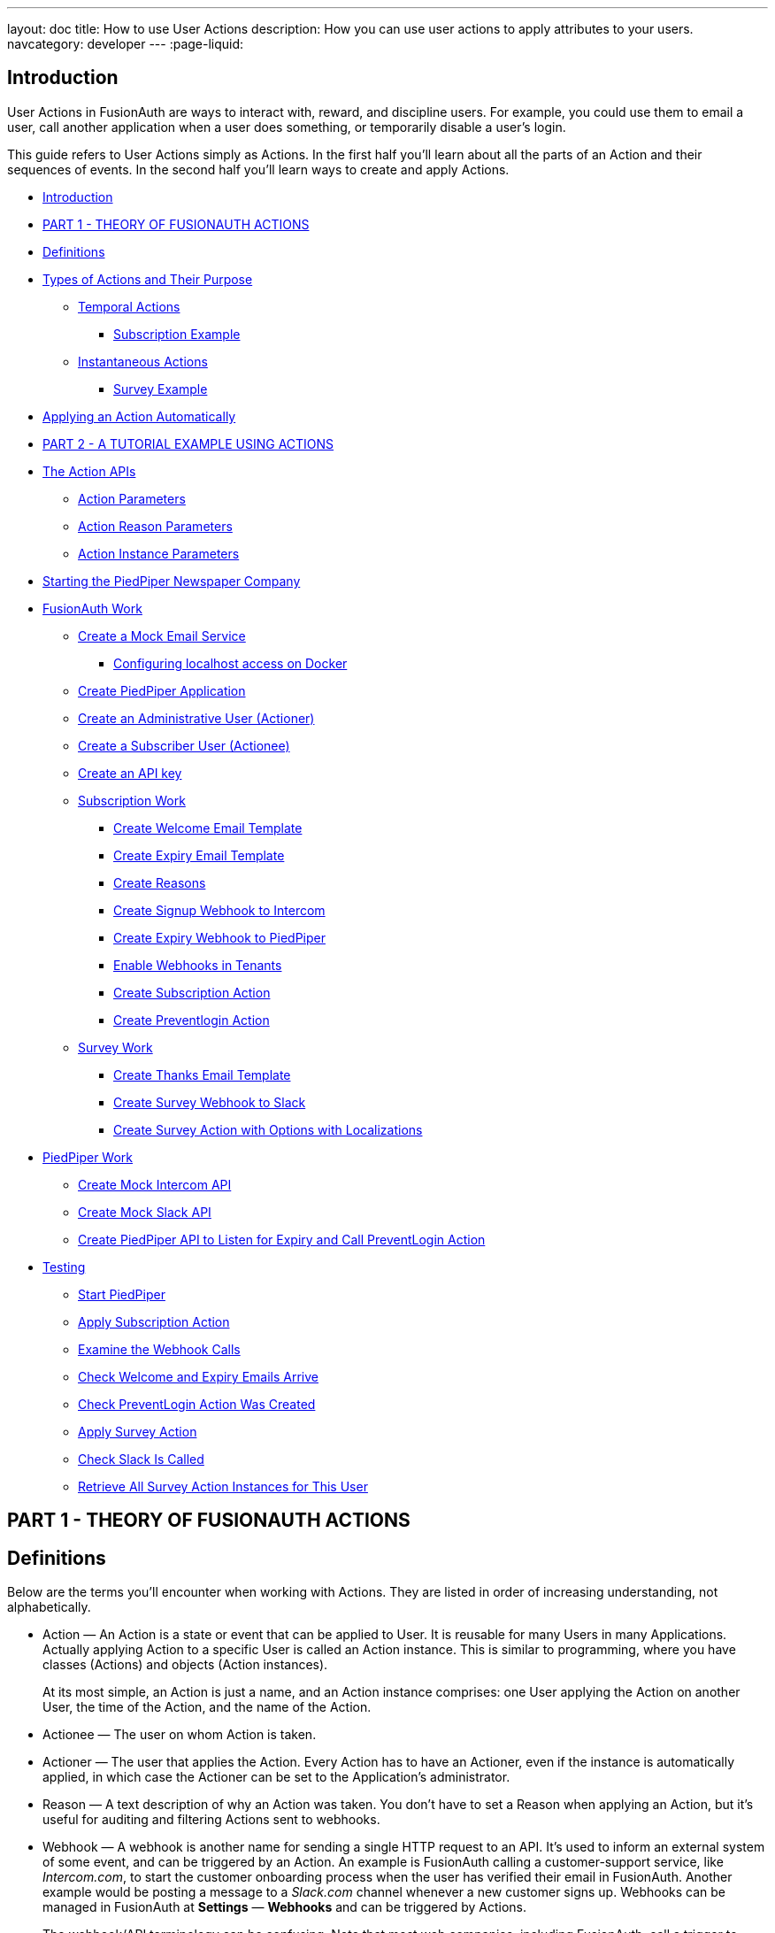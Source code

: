 ---
layout: doc
title: How to use User Actions
description: How you can use user actions to apply attributes to your users.
navcategory: developer
---
:page-liquid:

== Introduction

User Actions in FusionAuth are ways to interact with, reward, and discipline users. For example, you could use them to email a user, call another application when a user does something, or temporarily disable a user's login.

This guide refers to User Actions simply as Actions. In the first half you'll learn about all the parts of an Action and their sequences of events. In the second half you'll learn ways to create and apply Actions.

* <<Introduction>>
* <<PART 1 - THEORY OF FUSIONAUTH ACTIONS>>
* <<Definitions>>
* <<Types of Actions and Their Purpose>>
** <<Temporal Actions>>
*** <<Subscription Example>>
** <<Instantaneous Actions>>
*** <<Survey Example>>
* <<Applying an Action Automatically>>
* <<PART 2 - A TUTORIAL EXAMPLE USING ACTIONS>>
* <<The Action APIs>>
** <<Action Parameters>>
** <<Action Reason Parameters>>
** <<Action Instance Parameters>>
* <<Starting the PiedPiper Newspaper Company>>
* <<FusionAuth Work>>
** <<Create a Mock Email Service>>
*** <<Configuring localhost access on Docker>>
** <<Create PiedPiper Application>>
** <<Create an Administrative User (Actioner)>>
** <<Create a Subscriber User (Actionee)>>
** <<Create an API key>>
** <<Subscription Work>>
*** <<Create Welcome Email Template>>
*** <<Create Expiry Email Template>>
*** <<Create Reasons>>
*** <<Create Signup Webhook to Intercom>>
*** <<Create Expiry Webhook to PiedPiper>>
*** <<Enable Webhooks in Tenants>>
*** <<Create Subscription Action>>
*** <<Create Preventlogin Action>>
** <<Survey Work>>
*** <<Create Thanks Email Template>>
*** <<Create Survey Webhook to Slack>>
*** <<Create Survey Action with Options with Localizations>>
* <<PiedPiper Work>>
** <<Create Mock Intercom API>>
** <<Create Mock Slack API>>
** <<Create PiedPiper API to Listen for Expiry and Call PreventLogin Action>>
* <<Testing>>
** <<Start PiedPiper>>
** <<Apply Subscription Action>>
** <<Examine the Webhook Calls>>
** <<Check Welcome and Expiry Emails Arrive>>
** <<Check PreventLogin Action Was Created>>
** <<Apply Survey Action>>
** <<Check Slack Is Called>>
** <<Retrieve All Survey Action Instances for This User>>



== PART 1 - THEORY OF FUSIONAUTH ACTIONS

== Definitions

Below are the terms you'll encounter when working with Actions. They are listed in order of increasing understanding, not alphabetically.

* Action — An Action is a state or event that can be applied to User. It is reusable for many Users in many Applications. Actually applying Action to a specific User is called an Action instance. This is similar to programming, where you have classes (Actions) and objects (Action instances).
+
At its most simple, an Action is just a name, and an Action instance comprises: one User applying the Action on another User, the time of the Action, and the name of the Action.
* Actionee — The user on whom Action is taken.
* Actioner — The user that applies the Action. Every Action has to have an Actioner, even if the instance is automatically applied, in which case the Actioner can be set to the Application's administrator.
* Reason — A text description of why an Action was taken. You don't have to set a Reason when applying an Action, but it's useful for auditing and filtering Actions sent to webhooks.
* Webhook — A webhook is another name for sending a single HTTP request to an API. It's used to inform an external system of some event, and can be triggered by an Action. An example is FusionAuth calling a customer-support service, like _Intercom.com_, to start the customer onboarding process when the user has verified their email in FusionAuth. Another example would be posting a message to a _Slack.com_ channel whenever a new customer signs up. Webhooks can be managed in FusionAuth at *Settings* — *Webhooks* and can be triggered by Actions.
+
The webhook/API terminology can be confusing. Note that most web companies, including FusionAuth, call a trigger to _send_ data a _webhook_, but when they _receive_ data they call it an _API_. So if you're looking for a destination for a FusionAuth webhook in an external system, you won't find it under their webhook documentation; you'll find it under API documentation. This is why they are sometimes known as a _reverse API_. However, some companies, like _Slack_ in their documentation, also call incoming requests "incoming webhooks".
* Temporal Actions — Temporal, or time-based, Actions have a duration, as opposed to instantaneous Actions, which have only a start time. Once a temporal Action expires, meaning that it ends automatically as opposed to being cancelled, it will no longer be considered active and will not affect the user. However, you can apply a temporal Action to a user indefinitely by setting a very distant end date. An Action that prevents login must be temporal.
+
A temporal Action may be cancelled or modified, unlike an instantaneous Action, which cannot be. An example of an instantaneous Action would be a reward, such as sending a user a discount coupon.
* Active — An active Action can be applied to Users. In contrast, an inactive Action is like a deleted Action, meaning it cannot be applied, but it is still viewable in the list of inactive Actions in FusionAuth. An inactive Action can be reactivated if you want to use it again.
+
If a temporal Action instance has ended we do not say that it is not active. _Active_ relates to the Action definition, and _expiry_ relates to a particular instance of the Action.
* Option — A custom text field that you can add to an instantaneous Action, but not to temporal Actions. You can add multiple options to an Action definition, but choose only one for an instance of the Action. Options can be sent through emails and webhooks.
* Localization — A text field with an associated language. It's a way of providing more information to users who speak different languages. Localizations can be added for an Action name, Reason, and Options.
* Tenant — You can make an Action available to all Tenants or just a few. Below is a visual reminder of https://fusionauth.io/docs/v1/tech/core-concepts/[Tenants&#44; Groups&#44; and Applications].
+
++++
{% plantuml source: _diagrams/docs/guides/user-actions_hierarchy.plantuml, alt: "FusionAuth object hierarchy" %}
++++

== Types of Actions and Their Purpose

There are two main types of Actions: temporal Actions, and instantaneous Actions with options. They are summarized below.

[width="100%",cols="34%,33%,33%",options="header",]
|===
|Type |Purpose |Example of use
|Temporal |When you want to apply a state to a user for a period of time. |Subscription access · Expiring software trial · Forum ban
|Instantaneous (with options) |When you want to apply a state to a user at a single point in time, recording who did so, perhaps with comments. |User surveyed and was happy/indifferent/frustrated · User has earned a sufficient level of trust on your forum and been given an award (possibility increasing their access rights)
|===

You might be wondering why you cannot create a temporal Action that also has Options available. Unfortunately that isn't possible currently in FusionAuth.

The general process to use an Action is to

* create the Action in the FusionAuth website,
* create any Reasons that you might want to link to the Action instance on the website,
* apply the Action to a User using the User Action API, possibly giving it an expiry date.

You'll see some detailed examples of this process later in this guide.

____
FusionAuth's primary purpose is to simplify authentication (verifying a user's identity) and authorization (giving your app a user's roles). Actions are an additional feature that you might want to use in your app. Think of them as a premade way for you to store extra user fields in FusionAuth instead of your own database, at a specified time, and notify people or systems if these fields change. But FusionAuth has no way to receive payments, and no automated subscription features. So you need to decide carefully if you want to write the code you need to manage such features in FusionAuth using Actions, or in your own app with custom code, or using an external system that specializes in that process, if your needs are complex.
____

=== Temporal Actions

Temporal action instances have four states they can be in. Each state can trigger a webhook or an email to the user.

++++
{% plantuml source: _diagrams/docs/guides/user-actions_temporal-action-states.plantuml, alt: "Temporal action states" %}
++++

==== Subscription Example

Let's take a temporal Action example where a user purchases a month's subscription to a newspaper website that you manage. Assume you have already created a temporal Action named "Subscription" in FusionAuth. Once the user has made their purchase (either on your newspaper site or through some payment gateway) your code will call the FusionAuth API to apply the Action to the User, and give the Action instance an end-date one month from now. The user will now have access to read the newspaper when authenticated on your site with FusionAuth.

The creation of this Action instance will be the *Started* event shown above. You can set it to trigger the welcome email template that is sent to the user, and a webhook that sends the user's information to another subscription site you manage. That site could then use that email address to advertise to the user, or for targeting Facebook adverts.

Once the Action instance expires (the *Ended* event) it will trigger a goodbye email to the user, and any webhooks that you configured. To prevent the user accessing your site after this date you could either

* check the subscription state of the Action for the User in FusionAuth from your site's code when the user attempts to log in,
* use a webhook at the end of the Action to change the User's Role in FusionAuth and disallow that role in your site,
* or use a webhook at the end of the Action to call your code to create another temporal Action in FusionAuth with an indefinite end date and `+preventLogin+` set to true.

The last option is probably the simplest and most idiomatic way to use FusionAuth in most cases. In fact, using an Action to prevent login is the most common use case for Actions.

=== Instantaneous Actions

An instantaneous Action instance has an Option that can be chosen from a list, but no temporal states. Once you set the Action for a User it is either remains or is removed.

++++
{% plantuml source: _diagrams/docs/guides/user-actions_instantaneous-action-states.plantuml, alt: "Instantaneous action states" %}
++++

==== Survey Example

Let's take an instantaneous Action example where a user gives feedback on their interaction with customer support by assigning a rating and giving a comment.

Assume you have already created an instantaneous Action named "Feedback" in FusionAuth, with Options of "Bad", "Neutral", and "Good". Your user chooses "Good" in your application's form and enters the comment "Problem solved quickly". When saving the form your code will call the Action API and create an Action instance for the User with the option "Good" and populate the `+comment+` field. The `+actioner+` of the instance will be set to the support User who helped the customer.

At any point in the future you can use the API to retrieve this saved Action instance and create a report of the customer support agent's performance, or your app's approval ratings in general. You could also use a webhook to send this data immediately to an external system when the Action was created.

== Applying an Action Automatically

You have seen that you can apply an Action using the API. FusionAuth can also automatically apply a temporary `+preventLogin+` Action to a User in the case of repeatedly failing authentication. For more information see this https://fusionauth.io/docs/v1/tech/tutorials/gating/setting-up-user-account-lockout[guide].

== PART 2 - A TUTORIAL EXAMPLE USING ACTIONS

The remainder of this guide will demonstrate a practical example of using Actions that you can follow. Let's start with a brief tour of the APIs that you'll use in the example.

== The Action APIs

Three separate APIs manage Actions. Each has its own documentation.

* https://fusionauth.io/docs/v1/tech/apis/user-actions[Actions] — Defines an Action, updates it, and deletes it. The API path is `+/api/user-action+`.
* https://fusionauth.io/docs/v1/tech/apis/user-action-reasons[Action Reasons] — Defies the reason an Action can be taken. The API path is `+/api/user-action-reason+`.
* https://fusionauth.io/docs/v1/tech/apis/actioning-users[Action instances] — Applies an existing Action to a User, optionally with a Reason. Can also update or cancel the Action instance. The API path is `+/api/user/action+`.

Actions and Actions Reasons can be managed on the FusionAuth website. Only Action instances require you to use their API — you cannot apply an Action to a User on the website.

It is faster to use FusionAuth's API wrappers rather than make HTTP calls directly. You can read how to use them in the https://fusionauth.io/docs/v1/tech/client-libraries/[client library guide] before continuing. This guide uses the Typescript client library.

The Actions API reference documentation is long, and repeats the same parameters for each type of request. For easier understanding, the parameters listed there are grouped and summarized below for each API. Parameters, such as Ids and names, whose purpose is obvious from the earlier link:#definitions[Definitions] section are not described here.

=== Action Parameters

These are used when creating an Action definition.

* `+userActionId+`
* `+name+`, `+localizedNames+`
* `+startEmailTemplateId+`, `+cancelEmailTemplateId+`, `+modifyEmailTemplateId+`, `+endEmailTemplateId+`, — The Id of the email template that is used when the Action starts, is cancelled, is modified, or expires. Temporal Actions have all four events, whereas instantaneous Actions have only the start event.
* `+includeEmailInEventJSON+` — Whether to include the email information in the JSON that is sent to the webhook when an Action is taken.
* `+options+`, `+options[x].name+`, `+options[x].localizedNames+`
* `+preventLogin+` — User may not log in if true until the Action expires.
* `+sendEndEvent+` — Whether to call webhooks when this Action instance expires.
* `+temporal+` — if the Action is temporal.
* `+userEmailingEnabled+`, `+userNotificationsEnabled+` — notify doesn't contact the user, it just adds a `+notifyUser+` field to JSON sent to webhooks.

=== Action Reason Parameters

These are used when creating an Action Reason.

* `+userActionReasonId+`
* `+text+`, `+localizedTexts+` — The description of the Reason that a human can understand, possibly in many languages.
* `+code+` — A short text string to categorize the Reason for software to process.

=== Action Instance Parameters

These are used when applying an Action to a User, possibly with a Reason.

* `+userActionId+`
* `+actioneeUserId+`
* `+actionerUserId+`
* `+applicationIds+` — The Action can be applied to the actionee for multiple Applications.
* `+broadcast+` — Should the Action trigger webhooks
* `+comment+` — A note by the Actioner if they want to add information in addition to the Reason.
* `+emailUser+` — Should the user be emailed at instance creation.
* `+expiry+` — Time after which this temporal Action should end. This is not a duration, but a https://fusionauth.io/docs/v1/tech/reference/data-types#instants[moment in time].
* `+notifyUser+` — Should the literal text value, `+notifyUser+`, be sent to webhooks, for them to act on as they wish.
* `+option+` — The option the Actioner chose for this instance of the Action.
* `+reasonId+`

== Starting the PiedPiper Newspaper Company

You are now going to create the subscription and survey examples described earlier, for a paid newspaper website called _PiedPiper_.

The subscription Action will email the user and trigger a webhook to Intercom. When the Action instance expires, FusionAuth will email the user goodbye, and trigger a webhook to PiedPiper to create a `+preventLogin+` Action. The survey Action will trigger a webhook to Slack.

Below is a diagram of this process.

++++
{% plantuml source: _diagrams/docs/guides/user-actions_sequence-diagram.plantuml, alt: "Using PiedPiper actions" %}
++++

== FusionAuth Work

This guide assumes you have installed FusionAuth by following the https://fusionauth.io/docs/v1/tech/getting-started/5-minute-docker[5 minute getting started guide], and have Node.js installed. You should be able to log in to FusionAuth at http://localhost:9011/admin and your Node.js test app at http://localhost:3000.

____
You can't use the https://sandbox.fusionauth.io/admin[online FusionAuth sandbox] for this tutorial because you need to point the webhooks and emails to fake localhost services.
____

=== Create a Mock Email Service

The first task is to configure email for FusionAuth. You'll use _maildev_ — a Node.js mock SMTP server.

* Open a new terminal window. It doesn't matter where, but your test application folder is a neat place.
`+bash     npm install maildev &&     npx maildev -v;+`
* Leave it running until you have finished this tutorial. Run other commands in a different terminal.
* Browse to http://localhost:1080/ so that you can see emails arrive as we test Actions.

If you're running FusionAuth through Docker complete the next subsection. If you're running FusionAuth directly on your localhost you can skip to the Tenant email setup instructions below that.

'''''

==== Configuring localhost access on Docker

You need to use Docker version 18 or greater on Mac or Windows. Version 20 is needed on Linux to support `+host.docker.internal+`, which allows Docker services to call out to your localhost.

* Open the `+docker-compose.yml+` file for FusionAuth and add the following text to the `+fusionauth:+` section, just below, and on the same indentation level as, `+volumes:+`.
`+dockerfile     extra_hosts:       - "host.docker.internal:host-gateway"+`
* Run the following code in a new terminal in the folder to restart FusionAuth with mail capabilities. Be warned — this might reset your existing FusionAuth database.
`+bash     docker-compose down && docker-compose up;+`

This is the end of the Docker subsection. Continue below.

'''''

* Browse to FusionAuth — *Tenants* — *Edit* `+Default+`
* *Email* tab and enter the values
** *Host* — `+host.docker.internal+`
** *Port* — `+1025+`
* *Send test email* should now work and arrive in the maildev website.
* *Save*

TODO INSERT SCREENSHOT

=== Create PiedPiper Application

* Continue on the FusionAuth website and perform the following steps.
* *Applications* — *Add*
* Enter the values:
** *Id* — `+e26304d6-0f93-4648-bbb0-8840d016847d+`
** *Name* — `+PiedPiper+`
** *Add Role*
*** *Name* — `+admin+`
*** *Super Role* — enable
** *Add Role*
*** *Name* — `+customer+`
* Switch to the *OAuth* tab
* Add the following *Authorized redirect URLs*
** `+http://localhost:3000/oauth-redirect+`
** Note that you have to enter the text, wait for a popup to appear, then click it to confirm the entry.
* Add the following *Logout URL*
** http://localhost:3000/logout
** You do not need to click a popup here as the field can take only one value.
* Record the *Client secret* value for later use.
* *Save* the new Application

____
In general you can leave the Ids of new objects in FusionAuth blank to have them autogenerated, but you'll need to know their values to call them in the API in this tutorial.
____

TODO INSERT SCREENSHOT

=== Create an Administrative User (Actioner)

* *Users* — *Add*
* Enter the values:
** *Email* — `+admin@example.com+`
** *Send email to set up password* — Disable
** *Password* — `+password+`
** *Confirm* — `+password+`
* *Save*
* *Add registration*
** *Application* — `+PiedPiper+`
** *Roles* — `+admin+`
** *Save*
* *Add registration*
** *Application* — `+FusionAuth+`
** *Roles* — `+GlobalAdmin+`
** *Save*
* *Save the user*

TODO INSERT SCREENSHOT

=== Create a Subscriber User (Actionee)

* *Users* — *Add*
* Enter the values:
** *Email* — `+reader@example.com+`
** *Send email to set up password* — Disable
** *Password* — `+password+`
** *Confirm* — `+password+`
** *Languages* — `+esperanto+` (Note that you have to enter the text, wait for a popup to appear, then click it to confirm the entry.)
* *Save*
* *Add registration*
** *Application* — `+PiedPiper+`
** *Roles* — `+customer+`
* *Save*

Return to both the users you just created and record their user Ids for use later. Unfortunately you cannot specify them when creating the users.

=== Create an API key

You now have an Application with two Users.

In order to apply Actions using the API we need to create an API Key. In reality to be secure, you should grant as few privileges to a Key as possible. This is called the principle of least privilege. But to save time in this long tutorial you'll make a skeleton key.

* *Settings* — *API Keys* — *Add*
* *Id* — `+cbf34b5f-cb45-4c97-9b7c-5fda3ad8f08c+`
* *Key* — `+FTQkSoanK7ObbNjOoU69WDVclfTx8L_zfEJbdR8M0xu-jKotV0iQZiQh+`
* (Leave all endpoints disabled to give the key super access.)
* *Save*

____
More information on keys is available https://fusionauth.io/docs/v1/tech/apis/authentication#managing-api-keys[here].
____

TODO INSERT SCREENSHOT

=== Subscription Work

The following steps will create the parts needed to handle subscriptions.

==== Create Welcome Email Template

First create two email templates, one for an email sent to the user when they subscribe, and one for when their subscription ends. (The templates in this tutorial do not use variables, such as the user's name, but you should in reality.)

* *Customizations* — *Email Templates* — *Add*
* Enter the values:
** *Id* — `+ae080fe4-5650-484f-807b-c692e218353d+`
** *Name* — `+Welcome+`
** *Default Subject* — `+Welcome+`
** *HTML Template* — *Default HTML* —
*** `+Welcome to PiedPiper. Your subscription is valid for one month of reading.+`
** *Text Template* — *Default Text* — Add the same text as the HTML.
* *Save*

TODO INSERT SCREENSHOT

==== Create Expiry Email Template

* *Customizations* — *Email Templates* — *Add*
* Enter the values:
** *Id* — `+1671beff-78ed-420d-9e13-46b4d7d5c00d+`
** *Name* — `+Goodbye+`
** *Default Subject* — `+Goodbye+`
** *HTML Template* — *Default HTML* —
*** `+Your subscription has expired and you may no longer read the news. Goodbye.+`
** *Text Template* — *Default Text* — Add the same text as the HTML.
* *Save*

____
More information on email templates is available https://fusionauth.io/docs/v1/tech/email-templates/email-templates#overview[here].
____

==== Create Reasons

Now create two Reasons for applying Actions to the subscriber. Remember that Reasons are optional. They are most useful in reality when a single Action could have multiple Reasons, such as a subscription given as a free trial, competition win, part of a bundle, or for normal payment.

* *Settings* — *User Actions* — *Reasons*
* *Add*
** *Id* — `+ae080fe4-5650-484f-807b-c692e218353d+`
** *Text* — `+Paid Subscription+`
** *Code* — `+PS+`
* *Save*
* *Add*
** *Id* — `+28b0dd40-3a65-48ae-8eb3-4d63d253180a+`
** *Text* — `+Expired Subscription+`
** *Code* — `+ES+`
* *Save*

TODO INSERT SCREENSHOT

==== Create Signup Webhook to Intercom

Since your Actions will rely on calling Webhooks, you're going to create the webhooks first. Your first webhook will notify _Intercom_ that a new user has subscribed, and should be sent the onboarding series of emails that explain how to use all the paid features of PiedPiper. All our webhooks in this tutorial are sent to fake localhost versions of these real companies.

* *Settings* — *Webhooks*
* *Add*
** *Id* — `+55934340-3c92-410a-b361-40fb324ed412+`
** *URL* — `+http://host.docker.internal:3000/intercom+`
** Scroll down and ensure that the *user.action* event is enabled.
* *Save*

TODO INSERT SCREENSHOT

==== Create Expiry Webhook to PiedPiper

The next webhook calls PiedPiper to notify it once the user's subscription expires.

* *Settings* — *Webhooks*
* *Add*
** *Id* — `+fa76b458-e0a0-438a-a5c8-26ca487e473e+`
** *URL* — `+http://host.docker.internal:3000/expire+`
** Scroll down and ensure that the *user.action* event is enabled.
* *Save*

==== Enable Webhooks in Tenants

* Navigate to *Tenants*
* *Edit* the `+Default+` tenant.
** *Webhooks* tab
** (Note that the two webhooks you just created are enabled in the checkbox list.)
** Scroll down and enable *user.action*.
** *Save*

____
Enabling the webhooks in two places gives you fine-grained control across tenants. More information on webhooks is available https://fusionauth.io/docs/v1/tech/events-webhooks/#overview[here].
____

TODO INSERT SCREENSHOT

==== Create Subscription Action

You're now ready to create the actual subscription and banning Actions that we'll apply to the user in our PiedPiper code. They're both temporal actions.

____
You'll continue using the FusionAuth website to create objects in this tutorial. If you think it would be faster in future create Actions in code, see this previous https://fusionauth.io/blog/2023/04/20/using-user-actions#creating-the-user-action[guide] demonstrating it in the terminal.
____

* *Settings* — *User Actions*
* *Add*
** *Id* — `+38bf18dd-6cbc-453d-a438-ddafe0daa1b0+`
** *Name* — `+Subscribe+`
** *Time-based* — *Enable*
** *Email* tab
*** *Email user* — *Enable*
*** *Send to Webhook* — *Enable*
*** *Start template* — `+Welcome+`
*** *Modify template* — `+Goodbye+`
*** *Cancel template* — `+Goodbye+`
*** *End template* — `+Goodbye+`
* *Save*

Note that our workflow never modifies nor cancels a user subscription, and these emails will never be sent. Nevertheless, FusionAuth requires a template to be chosen for every possibility if you enable *Email user*.

TODO INSERT SCREENSHOT

==== Create Preventlogin Action

This next Action will prevent the User from logging in after the subscription expires.

* *Settings* — *User Actions*
* *Add*
** *Id* — `+b96a0548-e87c-42dd-887c-31294ca10c8b+`
** *Name* — `+Ban+`
** *Time-based* — *Enable*
** *Prevent login* — *Enable*
* *Save*

This Action will not email or notify anyone. That was handled earlier.

=== Survey Work

You have completed the FusionAuth work needed to manage subscriptions. Now you'll do similar work for the survey, but using Options Actions instead of temporal Actions.

==== Create Thanks Email Template

The final email template you'll create thanks the user for completing the survey.

* *Customizations* — *Email Templates* — *Add*
* Enter the values:
** *Id* — `+9006bb3c-b13b-4238-b858-d7a97e054a8d+`
** *Name* — `+Thanks+`
** *Default Subject* — `+Thanks+`
** *HTML Template* — *Default HTML* —
*** `+Thank you for your survey feedback. It helps us improve. If your experience was negative we'll contact you shortly.+`
** *Text Template* — *Default Text* — Add the same text as the HTML.
** *Save*

==== Create Survey Webhook to Slack

* *Settings* — *Webhooks*
* *Add*
** *Id* — `+d86e097a-f23f-459b-80c5-8b47bae182ee+`
** *URL* — `+http://host.docker.internal:3000/slack+`
** Scroll down and ensure that the *user.action* event is enabled.
* *Save*

==== Create Survey Action with Options with Localizations

In this last Action you are going to add Options that represent the response the user had to the survey. You are also going to add a translation (localization) to each Option so that subscribers who don't speak English can respond in their own language.

* *Settings* — *User Actions*
* *Add*
** *Id* — `+8e6d80df-74bb-4cb8-9caa-c9a2dafc6e57+`
** *Name* — `+Survey+`
** Leave all temporal, email, and notification settings disabled
** *Options* — *Add option*
*** *Name* — `+Good+`
*** *Add localization*
*** *Locale* — *Esperanto*
*** *Text* — `+Bona+`
*** *Submit*
** *Add option*
*** *Name* — `+Neutral+`
*** *Add localization*
*** *Locale* — *Esperanto*
*** *Text* — `+Meza+`
*** *Submit*
** *Add option*
*** *Name* — `+Bad+`
*** *Add localization*
*** *Locale* — *Esperanto*
*** *Text* — `+Malbona+`
*** *Submit*
* *Save*

== PiedPiper Work

Your Javascript code will act as PiedPiper, Intercom, and Slack, all in one. You'll use the `+fusionauth-example-5-minute-guide+` Node.js app as the base to start from. If you have not worked through https://fusionauth.io/docs/v1/tech/getting-started/5-minute-docker[that guide] and have the code available, please do so before continuing.

* Set the `+CLIENT_ID+` and `+CLIENT_SECRET+` in your `+.env+` file to the values you recorded for the new PiedPiper Application in this link:#create-piedpiper-application[section].
* Note in the `+package.json+` file that the `+@fusionauth/typescript-client+` library is available for use. This is what will be calling the FusionAuth API to create Action instances.

=== Create Mock Intercom API

In the `+fusionauth-example-5-minute-guide+` Node.js app, open `+app.js+`.
You'll add a new route that pretends to be Intercom and will listen for new subscribers to start their onboarding process. In this tutorial the API will just print the webhook to the console so that you can see what it looks like.

At the very top of the file add a reference to the API client.

[source,js]
----
const client = require('@fusionauth/typescript-client');
----

Below the line `+app.use('/', indexRouter);+` add the following.

[source,js]
----
app.post('/intercom', function(req, res) {
  console.log('Incoming Request to Intercom:');
  console.log(req.body);
  console.log('');
  res.sendStatus(200);
});
----

=== Create Mock Slack API

Now make a similar API to mock Slack by adding the following paragraph below the one above.

[source,js]
----
app.post('/slack', function(req, res) {
  console.log('Incoming Request to Slack:');
  console.log(req.body);
  console.log('');
  res.sendStatus(200);
});
----

Administrators monitoring PiedPiper on Slack can immediately contact the user to help them, if their survey response was `+Bad+`.

=== Create PiedPiper API to Listen for Expiry and Call PreventLogin Action

The final piece of code you'll add to `+app.js+` is a little more complex. The `+expire+` route below is called by FusionAuth when the user's subscription Action instance ends. To ban the user from logging in after this time PiedPiper applies the `+preventLogin+` Action to the user by calling FusionAuth's API.

[source,js]
----
app.post('/expire', async function(req, res) {
  console.log('Incoming Request to PiedPiper Expiry:');
  console.log(req.body);
  console.log('');
  if (req.body.event.action == 'Subscribe' && req.body.event.phase == 'end') {
    try {
      const request = {
        action: {
          actioneeUserId: req.body.event.actioneeUserId,
          actionerUserId: req.body.event.actionerUserId,
          applicationIds: ['e26304d6-0f93-4648-bbb0-8840d016847d'],
          //comment?: string,
          emailUser: false,
          expiry: 8223372036854775806, // the end of time
          notifyUser: false,
          //option?: string,
          reasonId: '28b0dd40-3a65-48ae-8eb3-4d63d253180a', // subscription expired reason
          userActionId: 'b96a0548-e87c-42dd-887c-31294ca10c8b' //ban action
        },
        broadcast: false
      };
      const fusion = new client.FusionAuthClient('FTQkSoanK7ObbNjOoU69WDVclfTx8L_zfEJbdR8M0xu-jKotV0iQZiQh', 'http://localhost:9011');
      const clientResponse = await fusion.actionUser(request);
      if (!clientResponse.wasSuccessful)
        throw Error(clientResponse);
      console.info('User banned successfully');
    }
    catch (e) {
      console.error('Error handling expiry: ');
      console.dir(e, { depth: null });
    }
  }
  res.sendStatus(200);
});
----

== Testing

In this last section you'll see how Actions work by applying them and watching the emails and webhooks get triggered.

=== Start PiedPiper

Run the PiedPiper Node.js app by typing in a terminal.

[source,bash]
----
npm run start
----

=== Apply Subscription Action

Let's start testing by applying the subscription Action to the user. In reality, your app would do this in code once the user has paid, but for now we'll do it in a new terminal.

____
If you're on Windows you'll need to install `+curl+`.
____

In the following code you need to replace the values of `+actioneeUserId+` and `+actionerUserId+` with the values you recorded earlier for the reader and administrator users.

You need not wait a month for the subscription to expire. From the https://fusionauth.io/dev-tools/date-time[FusionAuth Date-Time tool] copy the *Milliseconds* value, add `+60000+` (60 seconds) to it, and paste it into the expiry field below. This will ensure the subscription action expires immediately. If you're on Linux it's much easier — you can use the command below this one instead, which sets the `+expiry+` value automatically.

Option 1: Set the expiry manually (remember to change the user Ids)

[source,bash]
----
curl -i --location --request POST 'http://localhost:9011/api/user/action' \
  --header 'Authorization: FTQkSoanK7ObbNjOoU69WDVclfTx8L_zfEJbdR8M0xu-jKotV0iQZiQh' \
  --header 'Content-Type: application/json' \
  --data-raw '{
  "broadcast": true,
  "action": {
    "actioneeUserId": "9af67e9a-8332-4c06-971c-463b6710c340",
    "actionerUserId": "ac2f073d-c063-4a7b-ab76-812f44ed7f55",
    "comment": "Paid for the news",
    "emailUser": true,
    "expiry": 1690288205000,
    "userActionId": "38bf18dd-6cbc-453d-a438-ddafe0daa1b0",
    "reasonId": "ae080fe4-5650-484f-807b-c692e218353d"
  }
 }'
----

Option 2: Set the expiry automatically (remember to change the user Ids)

[source,bash]
----
curl -i --location --request POST 'http://localhost:9011/api/user/action' \
  --header 'Authorization: FTQkSoanK7ObbNjOoU69WDVclfTx8L_zfEJbdR8M0xu-jKotV0iQZiQh' \
  --header 'Content-Type: application/json' \
  --data-raw '{
    "broadcast": true,
    "action": {
      "actioneeUserId": "9af67e9a-8332-4c06-971c-463b6710c340",
      "actionerUserId": "ac2f073d-c063-4a7b-ab76-812f44ed7f55",
      "comment": "Paid for the news",
      "emailUser": true,
      "expiry": '"$(($(date +%s) * 1000 + 60000))"',
      "userActionId": "38bf18dd-6cbc-453d-a438-ddafe0daa1b0",
      "reasonId": "ae080fe4-5650-484f-807b-c692e218353d"
    }
  }'
----

You should receive a 200 status code and a response that looks like the following.

[source,json]
----
{
  "action":
  {
    "actioneeUserId":"223515c6-6be5-4027-ac4f-4ebdcded2af9",
    "actionerUserId":"a1b4962f-0480-437c-9bb1-856fa2acabed",
    "applicationIds":[],
    "comment":"Paid for the news",
    "emailUserOnEnd":true,
    "endEventSent":false,
    "expiry":1690204666927,
    "id":"ad07e697-1583-4c2e-922e-8038945b3c09",
    "insertInstant":1690204662349,
    "localizedName":"Subscribe",
    "name":"Subscribe",
    "notifyUserOnEnd":false,
    "userActionId":"38bf18dd-6cbc-453d-a438-ddafe0daa1b",
    "reason":"Paid Subscription",
    "localizedReason":"Paid Subscription",
    "reasonCode":"PS"
  }
}
----

If you are experimenting with Action instances and wish to delete one, you can use the following code, but change the UUID in the URL to match the instance that was returned by FusionAuth when you created it.

[source,bash]
----
curl -i --location --request DELETE 'http://localhost:9011/api/user/action/3cc31d87-25b9-4528-970a-2b177508afe1'   --header 'Authorization: FTQkSoanK7ObbNjOoU69WDVclfTx8L_zfEJbdR8M0xu-jKotV0iQZiQh'  --header 'Content-Type: application/json'   --data-raw '{"action": {"actionerUserId": "ac2f073d-c063-4a7b-ab76-812f44ed7f55"}}'
----

=== Examine the Webhook Calls

Open the terminal that the Node.js PiedPiper app is running in. It has displayed the webhooks it received. You might expect to see only one at first, for the subscription webhook sent to Intercom. But at this time FusionAuth has no way of configuring an Action to trigger only one specific Webhook — instead every Action triggers every Webhook. You'll thus need to filter the JSON arriving at your webhook targets by `+action+`, `+reason+`, and `+phase+` to decide whether to use it or not.

Below is an example of the JSON sent to webhooks.

[source,js]
----
event: {
    action: 'Subscribe',
    actionId: '32754f74-d92c-4829-ab8b-704825baf1ef',
    actioneeUserId: '9af67e9a-8332-4c06-971c-463b6710c340',
    actionerUserId: 'ac2f073d-c063-4a7b-ab76-812f44ed7f55',
    applicationIds: [],
    comment: 'Paid for the news',
    createInstant: 1690282558415,
    emailedUser: true,
    expiry: 1690282574000,
    id: '5dba9944-ce71-4ce0-b18f-c44723e7394b',
    info: { ipAddress: '172.28.0.1' },
    localizedAction: 'Subscribe',
    localizedDuration: '15 seconds',
    notifyUser: false,
    phase: 'start',
    tenantId: '8891ecad-ae5c-3d5d-1f4e-3e95f8583b78',
    type: 'user.action'
  }
----

Check that at least two specific webhooks have been sent after one minute — one for the Subscribe Action to Intercom, and one for the Expiry Action to PiedPiper.

=== Check Welcome and Expiry Emails Arrive

Check that welcome and goodbye email arrived in the maildev browser window. If you can't see them, go back into FusionAuth's Tenant email settings and verify that you're using port `+1025+` and host `+host.docker.internal+`.

TODO INSERT SCREENSHOT

=== Check PreventLogin Action Was Created

After a minute has passed the terminal should display `+User banned successfully+`. This means that PiedPiper received the expired subscription webhook, tested for `+(req.body.event.action == 'Subscribe' && req.body.event.phase == 'end')+`, and applied the `+Ban+` Action to the user.

To test that it indeed worked, try to log in to FusionAuth with the user `+reader@example.com+`. You should be prohibited.

TODO INSERT SCREENSHOT

=== Apply Survey Action

Assume the user has now filled in a survey and sent his response to PiedPiper. You'll emulate the app applying the survey Action to the User with the chosen Option and given comment. There is no need to set an expiry value in this command because the Action is instantaneous, not temporal. You need to change the UserIds again.

[source,bash]
----
curl -i --location --request POST 'http://localhost:9011/api/user/action' \
  --header 'Authorization: FTQkSoanK7ObbNjOoU69WDVclfTx8L_zfEJbdR8M0xu-jKotV0iQZiQh' \
  --header 'Content-Type: application/json' \
  --data-raw '{
  "broadcast": true,
  "action": {
    "actioneeUserId": "9af67e9a-8332-4c06-971c-463b6710c340",
    "actionerUserId": "ac2f073d-c063-4a7b-ab76-812f44ed7f55",
    "applicationIds": ["e26304d6-0f93-4648-bbb0-8840d016847d"],
    "comment": "Could not find my horoscope in the newspaper :( ",
    "emailUser": false,
    "userActionId": "8e6d80df-74bb-4cb8-9caa-c9a2dafc6e57",
    "option": "Bad"
  }
 }'
----

Note that the `+option+` field is a string, not a UUID. Because of this if you ever change the wording of your options in FusionAuth you need to change them in every piece of code that uses them.

=== Check Slack Is Called

In the PiedPiper terminal you'll see JSON being sent to our mock Slack.

[source,js]
----
{
  event: {
    action: 'Survey',
    actionId: 'ef9e753f-ecc0-468b-8160-dcb25dbb4d91',
    actioneeUserId: '9af67e9a-8332-4c06-971c-463b6710c340',
    actionerUserId: 'ac2f073d-c063-4a7b-ab76-812f44ed7f55',
    applicationIds: [ 'e26304d6-0f93-4648-bbb0-8840d016847d' ],
    comment: 'Could not find my horoscope in the newspaper :(',
    createInstant: 1690291936476,
    emailedUser: false,
    id: 'be3470aa-0dfd-408e-a286-6d3c16a9af1f',
    info: { ipAddress: '172.28.0.1' },
    localizedAction: 'Survey',
    localizedOption: 'Malbona',
    notifyUser: false,
    option: 'Bad',
    tenantId: '8891ecad-ae5c-3d5d-1f4e-3e95f8583b78',
    type: 'user.action'
  }
}
----

The user's comment has been recorded as the survey response. The option they chose is also shown as `+localizedOption: 'Malbona'+`. Note that the translation is shown the for the preferred language of the _Actionee_, not the _Actioner_.

=== Retrieve All Survey Action Instances for This User

The last thing you might want to do with Actions is retrieve them all from FusionAuth to create an audit trail of PiedPiper's interactions with the subscriber. The https://fusionauth.io/docs/v1/tech/apis/actioning-users#retrieve-a-previously-taken-action[following command] will do that. Remember to replace the subscriber's UUID with your one.

[source,bash]
----
curl -i --location --request GET 'http://localhost:9011/api/user/action?userId=9af67e9a-8332-4c06-971c-463b6710c340'   --header 'Authorization: FTQkSoanK7ObbNjOoU69WDVclfTx8L_zfEJbdR8M0xu-jKotV0iQZiQh'
----